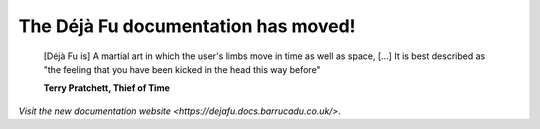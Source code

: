 The Déjà Fu documentation has moved!
====================================

    [Déjà Fu is] A martial art in which the user's limbs move in time
    as well as space, […] It is best described as "the feeling that
    you have been kicked in the head this way before"

    **Terry Pratchett, Thief of Time**

`Visit the new documentation website <https://dejafu.docs.barrucadu.co.uk/>`.

